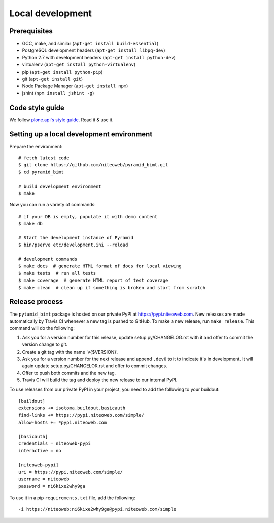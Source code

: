 Local development
=================

Prerequisites
-------------

* GCC, make, and similar (``apt-get install build-essential``)
* PostgreSQL development headers (``apt-get install libpq-dev``)
* Python 2.7 with development headers (``apt-get install python-dev``)
* virtualenv (``apt-get install python-virtualenv``)
* pip (``apt-get install python-pip``)
* git (``apt-get install git``)
* Node Package Manager (``apt-get install npm``)
* jshint (``npm install jshint -g``)

Code style guide
----------------

We follow `plone.api's style guide
<http://ploneapi.readthedocs.org/en/latest/contribute/conventions.html>`_. Read
it & use it.


Setting up a local development environment
------------------------------------------

Prepare the environment::

    # fetch latest code
    $ git clone https://github.com/niteoweb/pyramid_bimt.git
    $ cd pyramid_bimt

    # build development environment
    $ make

Now you can run a variety of commands::

    # if your DB is empty, populate it with demo content
    $ make db

    # Start the development instance of Pyramid
    $ bin/pserve etc/development.ini --reload

    # development commands
    $ make docs  # generate HTML format of docs for local viewing
    $ make tests  # run all tests
    $ make coverage  # generate HTML report of test coverage
    $ make clean  # clean up if something is broken and start from scratch


Release process
---------------

The ``pytamid_bimt`` package is hosted on our private PyPI at
https://pypi.niteoweb.com. New releases are made automatically by Travis CI
whenever a new tag is pushed to GitHub. To make a new release, run ``make
release``. This command will do the following:

#. Ask you for a version number for this release, update setup.py/CHANGELOG.rst
   with it and offer to commit the version change to git.
#. Create a git tag with the name 'v{$VERSION}'.
#. Ask you for a version number for the next release and append ``.dev0`` to it
   to indicate it's in development. It will again update setup.py/CHANGELOR.rst
   and offer to commit changes.
#. Offer to push both commits and the new tag.
#. Travis CI will build the tag and deploy the new release to our internal
   PyPI.

To use releases from our private PyPI in your project, you need to add the
following to your buildout::

    [buildout]
    extensions += isotoma.buildout.basicauth
    find-links += https://pypi.niteoweb.com/simple/
    allow-hosts += *pypi.niteoweb.com

    [basicauth]
    credentials = niteoweb-pypi
    interactive = no

    [niteoweb-pypi]
    uri = https://pypi.niteoweb.com/simple/
    username = niteoweb
    password = ni6kixe2why9ga

To use it in a pip ``requirements.txt`` file, add the following::

    -i https://niteoweb:ni6kixe2why9ga@pypi.niteoweb.com/simple

